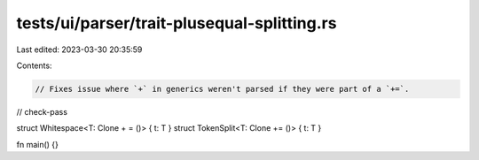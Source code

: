 tests/ui/parser/trait-plusequal-splitting.rs
============================================

Last edited: 2023-03-30 20:35:59

Contents:

.. code-block:: rs

    // Fixes issue where `+` in generics weren't parsed if they were part of a `+=`.

// check-pass

struct Whitespace<T: Clone + = ()> { t: T }
struct TokenSplit<T: Clone +=  ()> { t: T }

fn main() {}


